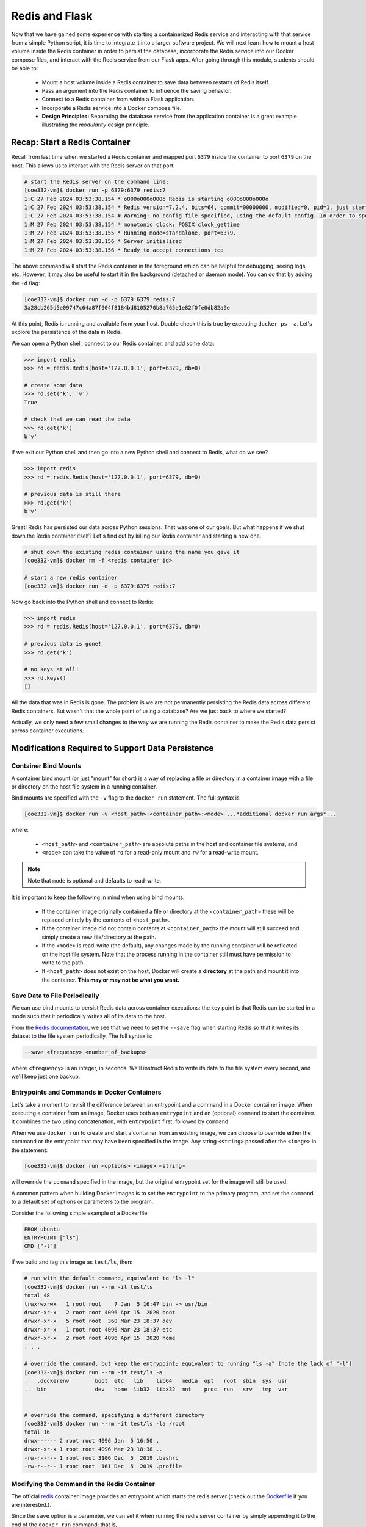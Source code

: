Redis and Flask
===============

Now that we have gained some experience with starting a containerized Redis 
service and interacting with that service from a simple Python script, it is
time to integrate it into a larger software project. We will next learn how to
mount a host volume inside the Redis container in order to persist the database,
incorporate the Redis service into our Docker compose files, and interact with
the Redis service from our Flask apps. After going through this module, students
should be able to:

  * Mount a host volume inside a Redis container to save data between restarts of Redis itself.
  * Pass an argument into the Redis container to influence the saving behavior.
  * Connect to a Redis container from within a Flask application.
  * Incorporate a Redis service into a Docker compose file.
  * **Design Principles:** Separating the database service from the 
    application container is a great example illustrating the *modularity* design
    principle.


Recap: Start a Redis Container
------------------------------

Recall from last time when we started a Redis container and mapped port ``6379``
inside the container to port ``6379`` on the host. This allows us to interact
with the Redis server on that port.


.. code-block:: console

   # start the Redis server on the command line:
   [coe332-vm]$ docker run -p 6379:6379 redis:7
   1:C 27 Feb 2024 03:53:38.154 * oO0OoO0OoO0Oo Redis is starting oO0OoO0OoO0Oo
   1:C 27 Feb 2024 03:53:38.154 * Redis version=7.2.4, bits=64, commit=00000000, modified=0, pid=1, just started
   1:C 27 Feb 2024 03:53:38.154 # Warning: no config file specified, using the default config. In order to specify a config file use redis-server /path/to/redis.conf
   1:M 27 Feb 2024 03:53:38.154 * monotonic clock: POSIX clock_gettime
   1:M 27 Feb 2024 03:53:38.155 * Running mode=standalone, port=6379.
   1:M 27 Feb 2024 03:53:38.156 * Server initialized
   1:M 27 Feb 2024 03:53:38.156 * Ready to accept connections tcp



The above command will start the Redis container in the foreground which can be
helpful for debugging, seeing logs, etc. However, it may also be useful to
start it in the background (detached or daemon mode). You can do that by adding the
``-d`` flag:

.. code-block:: console

   [coe332-vm]$ docker run -d -p 6379:6379 redis:7
   3a28cb265d5e09747c64a87f904f8184bd8105270b8a765e1e82f0fe0db82a9e

At this point, Redis is running and available from your host. Double check this is 
true by executing ``docker ps -a``. Let's explore the persistence of the data in Redis.

We can open a Python shell, connect to our Redis container, and add some data:

.. code-block:: python3

    >>> import redis
    >>> rd = redis.Redis(host='127.0.0.1', port=6379, db=0)

    # create some data
    >>> rd.set('k', 'v')
    True

    # check that we can read the data
    >>> rd.get('k')
    b'v'

If we exit our Python shell and then go into a new Python shell and connect to Redis,
what do we see?

.. code-block:: python3

    >>> import redis
    >>> rd = redis.Redis(host='127.0.0.1', port=6379, db=0)

    # previous data is still there
    >>> rd.get('k')
    b'v'

Great! Redis has persisted our data across Python sessions. That was one of our goals.
But what happens if we shut down the Redis container itself? Let's find out by killing
our Redis container and starting a new one.

.. code-block:: console

   # shut down the existing redis container using the name you gave it
   [coe332-vm]$ docker rm -f <redis container id>

   # start a new redis container
   [coe332-vm]$ docker run -d -p 6379:6379 redis:7


Now go back into the Python shell and connect to Redis:

.. code-block:: python3

    >>> import redis
    >>> rd = redis.Redis(host='127.0.0.1', port=6379, db=0)

    # previous data is gone!
    >>> rd.get('k')

    # no keys at all!
    >>> rd.keys()
    []

All the data that was in Redis is gone. The problem is we are not permanently persisting
the Redis data across different Redis containers. But wasn't that the whole point of using a
database? Are we just back to where we started?

Actually, we only need a few small changes to the way we are running the Redis container to make the
Redis data persist across container executions.

Modifications Required to Support Data Persistence
--------------------------------------------------

Container Bind Mounts
~~~~~~~~~~~~~~~~~~~~~

A container bind mount (or just "mount" for short) is a way of replacing a file or directory in a
container image with a file or directory on the host file system in a running container.

Bind mounts are specified with the ``-v`` flag to the ``docker run`` statement. The full syntax
is

.. code-block:: console

    [coe332-vm]$ docker run -v <host_path>:<container_path>:<mode> ...*additional docker run args*...

where:

  * ``<host_path>`` and ``<container_path>`` are absolute paths in the host and container file
    systems, and
  * ``<mode>`` can take the value of ``ro`` for a read-only mount and ``rw`` for a read-write mount.

.. note::
  
   Note that ``mode`` is optional and defaults to read-write.

It is important to keep the following in mind when using bind mounts:

  * If the container image originally contained a file or directory at the ``<container_path>``
    these will be replaced entirely by the contents of ``<host_path>``.
  * If the container image did not contain contents at ``<container_path>`` the mount will still
    succeed and simply create a new file/directory at the path.
  * If the ``<mode>`` is read-write (the default), any changes made by the running container will be
    reflected on the host file system. Note that the process running in the container still must have
    permission to write to the path.
  * If ``<host_path>`` does not exist on the host, Docker will create a **directory** at the path
    and mount it into the container. **This may or may not be what you want.**


Save Data to File Periodically
~~~~~~~~~~~~~~~~~~~~~~~~~~~~~~

We can use bind mounts to persist Redis data across container executions: the key point is that Redis
can be started in a mode such that it periodically writes all of its data to the host.

From the `Redis documentation <https://redis.io/docs/management/persistence/>`_, we see that we need to
set the ``--save`` flag when starting Redis so that it writes its dataset to the file system periodically.
The full syntax is:

.. code-block:: console

  --save <frequency> <number_of_backups>

where ``<frequency>`` is an integer, in seconds. We'll instruct Redis to write its data to the file
system every second, and we'll keep just one backup.


Entrypoints and Commands in Docker Containers
~~~~~~~~~~~~~~~~~~~~~~~~~~~~~~~~~~~~~~~~~~~~~

Let's take a moment to revisit the difference between an entrypoint and a
command in a Docker container image. When executing a container from an image, Docker uses both
an ``entrypoint`` and an (optional) ``command`` to start the container. It combines the two using
concatenation, with ``entrypoint`` first, followed by ``command``.

When we use ``docker run`` to create and start a container from an existing image, we can choose to
override either the command or the entrypoint that may have been specified in the image. Any string
``<string>`` passed after the ``<image>`` in the statement:

.. code-block:: console

   [coe332-vm]$ docker run <options> <image> <string>

will override the ``command`` specified in the image, but the original entrypoint set for the image
will still be used.

A common pattern when building Docker images is to set the ``entrypoint`` to the primary program,
and set the ``command`` to a default set of options or parameters to the program.

Consider the following simple example of a Dockerfile:

.. code-block:: Dockerfile

  FROM ubuntu
  ENTRYPOINT ["ls"]
  CMD ["-l"]

If we build and tag this image as ``test/ls``, then:

.. code-block:: console

  # run with the default command, equivalent to "ls -l"
  [coe332-vm]$ docker run --rm -it test/ls
  total 48
  lrwxrwxrwx   1 root root    7 Jan  5 16:47 bin -> usr/bin
  drwxr-xr-x   2 root root 4096 Apr 15  2020 boot
  drwxr-xr-x   5 root root  360 Mar 23 18:37 dev
  drwxr-xr-x   1 root root 4096 Mar 23 18:37 etc
  drwxr-xr-x   2 root root 4096 Apr 15  2020 home
  . . .

  # override the command, but keep the entrypoint; equivalent to running "ls -a" (note the lack of "-l")
  [coe332-vm]$ docker run --rm -it test/ls -a
  .   .dockerenv	boot  etc   lib    lib64   media  opt	root  sbin  sys  usr
  ..  bin		dev   home  lib32  libx32  mnt	  proc	run   srv   tmp  var


  # override the command, specifying a different directory
  [coe332-vm]$ docker run --rm -it test/ls -la /root 
  total 16
  drwx------ 2 root root 4096 Jan  5 16:50 .
  drwxr-xr-x 1 root root 4096 Mar 23 18:38 ..
  -rw-r--r-- 1 root root 3106 Dec  5  2019 .bashrc
  -rw-r--r-- 1 root root  161 Dec  5  2019 .profile


Modifying the Command in the Redis Container
~~~~~~~~~~~~~~~~~~~~~~~~~~~~~~~~~~~~~~~~~~~~
The official `redis <https://hub.docker.com/_/redis>`_ container image provides an entrypoint which
starts the redis server (check out the `Dockerfile <https://github.com/docker-library/redis/blob/master/7.2/debian/Dockerfile>`_
if you are interested.).

Since the ``save`` option is a parameter, we can set it when running the redis server container
by simply appending it to the end of the ``docker run`` command; that is,

.. code-block:: console

  [coe332-vm]$ docker run <options> redis:7 --save <options>


Bring it All Together for a Complete Solution
---------------------------------------------

With ``save``, we can instruct Redis to write the data to the file system, but we still need to
save the files across container executions. That's where the bind mount comes in. But how do we know
which directory to mount into Redis? Fortunately, the Redis documentation tells us what we need to know:
Redis writes data to the ``/data`` directory in the container.

Putting all of this together, we can update the way we run our Redis container as follows:


.. code-block:: console

   [coe332-vm]$ docker run -d -p 6379:6379 -v </path/on/host>:/data redis:7 --save 1 1

.. tip::

  You can use the ``$PWD`` shortcut for the present working directory.

For example, I might use:

.. code-block:: console

  [coe332-vm]$ docker run -d -p 6379:6379 -v $PWD/data:/data:rw redis:7 --save 1 1

Now, Redis should be periodically writing all of its state to the ``data`` directory. You should see a
file called ``dump.rdb`` in the directory because we are using the default persistence mechanism
for Redis. This will suffice for our purposes, but Redis has other options for persistence which
you can read about `here <https://redis.io/docs/management/persistence/>`_ if interested.


EXERCISE 1
~~~~~~~~~~

Test out persistence of your Redis data across Redis container restarts by starting a new Redis container
using the method above, saving some data to it in a Python shell, shutting down the Redis container
and starting a new one, and verifying back in the Python shell that the original data is still there.


Using Redis in Flask
--------------------
Using Redis in our Flask apps is identical to using it in the Python shells that we have been using
to explore with. We simply create a Python Redis client object using the ``redis.Redis()`` constructor.
Since we might want to use Redis from different parts of the code, we'll create a function for
generating the client:

.. code-block:: python3
   :linenos:

    def get_redis_client():
         return redis.Redis(host='127.0.0.1', port=6379, db=0)
      
    rd = get_redis_client()

Then, within the function definitions for your routes, use the ``rd`` client to set or get data
as appropriate, e.g.:

.. code-block:: python3
   :linenos:

   @app.route('/get-keys', methods=['GET'])
   def get_keys():
       return rd.keys()



EXERCISE 2
~~~~~~~~~~

In the last module, we wrote some code to put the Meteorite Landings data (i.e., the
``Meteorite_Landings.json`` file from Unit 2/3) into Redis. In this exercise, let's turn this
function into a Flask API with one route that handles POST, GET, and DELETE requests.

* Use ``/data`` as the URL path for the one route.
* A POST request to ``/data`` should load the Meteorite Landings data into Redis.
* A GET request to ``/data`` should read the data out of Redis and return it as a JSON list.
* A DELETE request to ``/data`` should delete the Meteorite Landings data from Redis.

Access the Meteorite Landings data `at this link1 <https://raw.githubusercontent.com/TACC/coe-332-sp23/main/docs/unit06/scripts/Meteorite_Landings.json>`_

A sample template for the Flask app can be found `at this link2 <https://raw.githubusercontent.com/TACC/coe-332-sp23/main/docs/unit06/scripts/flask_app_template.py>`_




Docker Compose
--------------

We now have two services to consider: Flask and Redis. We need to launch one container for Flask,
and a separate container for Redis. Each service requires a long list of options to the ``docker run``
command,  and it would be convenient to launch them as a unit. This is where the concept of container
orchestration really starts to become useful.

Consider the following update to your Docker compose file from Unit 5:


.. code-block:: yaml

    ---
    version: "3"

    services:
        redis-db:
            image: redis:7
            ports:
                - 6379:6379
            volumes:
                - ./data:/data
            user: "1000:1000"
            command: ["--save", "1", "1"]
        flask-app:
            build:
                context: ./
                dockerfile: ./Dockerfile
            depends_on:
                - redis-db
            image: username/ml_flask_app:1.0
            ports:
                - 5000:5000


One thing to note is a new specification under the ``flask-app`` service called '``depends_on``'. 
This ensures that the ``redis-db`` service is up before starting the ``flask-app`` service. 
Why might this be important? 

Another question to ask yourself is why does the ``redis-db`` service omit the ``build``
specification? Should we provide a context and Dockerfile for Redis?

One slight modification to the Flask app is required to enable container-to-container
communication over the Docker bridge network. Instead of using an IP address like '127.0.0.1'
or an alias like 'localhost', use the docker-compose alias for the Redis service,
``redis-db``. Specifically, in your containerized Flask app, establish a Redis client like:

.. code-block:: python3

    rd = redis.Redis(host='redis-db', port=6379, db=0)


Given the above, try launching both services using the following command:

.. code-block:: console

    [coe332-vm]$ docker-compose up -d
    Creating network "redis_default" with the default driver                                                                               
    Creating redis_flask-app_1 ... done                                                                                                    
    Creating redis_redis-db_1  ... done     
    [coe332-vm]$ docker ps -a
    CONTAINER ID   IMAGE                       COMMAND                  CREATED         STATUS         PORTS                                       NAMES
    d266fbd99e4c   redis:7                     "docker-entrypoint.s…"   3 seconds ago   Up 2 seconds   0.0.0.0:6379->6379/tcp, :::6379->6379/tcp   redis_redis-db_1
    193f057687a8   username/ml_flask_app:1.0   "python3 /ml_flask_a…"   3 seconds ago   Up 2 seconds   0.0.0.0:5000->5000/tcp, :::5000->5000/tcp   redis_flask-app_1

You should see the containers running. When you are ready to kill the services:

.. code-block:: console

   [coe332-vm]$ docker-compose down
   Stopping redis_redis-db_1  ... done
   Stopping redis_flask-app_1 ... done
   Removing redis_redis-db_1  ... done             
   Removing redis_flask-app_1 ... done                                                                                                    
   Removing network redis_default         
   [coe332-vm]$ docker ps -a


EXERCISE 3
~~~~~~~~~~

* Launch both services using Docker compose
* Query the appropriate route to POST the ML data, and ensure that it is in the database
* Take all services back down and ensure both containers have stopped running
* Launch both services again using Docker compose
* Query the appropriate route to see if the data is still in the database




Redis Python API Cheat Sheet
~~~~~~~~~~~~~~~~~~~~~~~~~~~~

+------------------------------+---------------------------------------+
| Command                      | Effect                                |
+==============================+=======================================+
| ``import redis``             | Import Redis library                  |
+------------------------------+---------------------------------------+
| ``rd = redis.Redis()``       | Create a redis client, defaults to    |
|                              | (host=localhost, port=6379, db=0)     |
+------------------------------+---------------------------------------+
| ``rd.set('k', 'v')``         | Set key ``k`` to value ``v``          |
+------------------------------+---------------------------------------+
| ``rd.get('k')``              | Get value associated with ``k``       |
+------------------------------+---------------------------------------+
| ``rd.hset('k1', 'k2', 'v')`` | Set key ``k1`` to hash value ``k2:v`` |
+------------------------------+---------------------------------------+
| ``rd.hset('k1', mapping=d)`` | Set key ``k1`` to hash value ``d``,   |
|                              | where ``d`` is a Python dictionary    |
+------------------------------+---------------------------------------+
| ``rd.hget('k1', 'k2')``      | Get value associated with ``k2`` in   |
|                              | hash stored at ``k1``                 |
+------------------------------+---------------------------------------+
| ``rd.hgetall('k1')``         | Get all key / value pairs in hash     |
|                              | stored at ``k1``                      |
+------------------------------+---------------------------------------+
| ``rd.keys()``                | Return list of keys                   |
+------------------------------+---------------------------------------+
| ``rd.delete('k')``           | Delete key / value pair associated    |
|                              | with key ``k``                        |
+------------------------------+---------------------------------------+



Additional Resources
--------------------

* `Redis Docs <https://redis.io/documentation>`_
* `Redis Python Library <https://redis-py.readthedocs.io/en/stable/>`_
* `Try Redis in a Browser <https://try.redis.io/>`_
* `Semantic Versioning <https://semver.org/>`_

